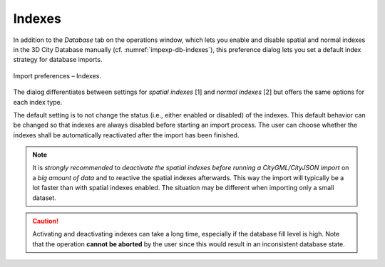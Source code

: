 .. _impexp_import_preferences_indexes:

Indexes
^^^^^^^

In addition to the *Database* tab on the operations window, which lets you
enable and disable spatial and normal indexes in the 3D City Database
manually (cf. :numref:`impexp-db-indexes`), this preference dialog lets
you set a default index strategy for database imports.

.. figure:: /media/impexp_import_preferences_indexes_fig.png
   :name: impexp_import_preferences_indexes_fig
   :align: center

   Import preferences – Indexes.

The dialog differentiates between settings for *spatial indexes* [1] and
*normal indexes* [2] but offers the same options for each index type.

The default setting is to not change the status (i.e., either enabled or
disabled) of the indexes. This default behavior can be changed so that
indexes are always disabled before starting an import process. The user
can choose whether the indexes shall be automatically reactivated after
the import has been finished.

.. note::
   It is *strongly recommended* to *deactivate the spatial indexes
   before running a CityGML/CityJSON import* on a *big amount of data* and to
   reactive the spatial indexes afterwards. This way the import will
   typically be a lot faster than with spatial indexes enabled. The
   situation may be different when importing only a small dataset.

.. caution::
   Activating and deactivating indexes can take a long time,
   especially if the database fill level is high. Note that the operation
   **cannot be aborted** by the user since this would result in an
   inconsistent database state.